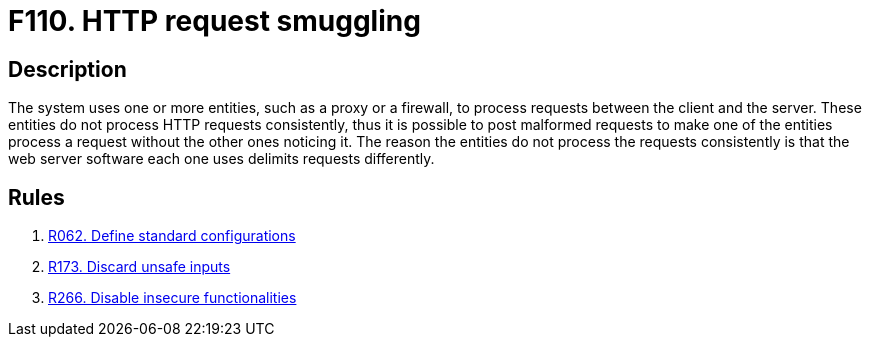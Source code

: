 :slug: findings/110/
:description: The purpose of this page is to present information about the set of findings reported by Fluid Attacks. In this case, the finding presents information about HTTP request smuggling attacks, recommendations to avoid them and related security requirements.
:keywords: HTTP, Request, Smuggling, Server, Malformed, Client
:findings: yes
:type: security

= F110. HTTP request smuggling

== Description

The system uses one or more entities, such as a proxy or a firewall,
to process requests between the client and the server.
These entities do not process HTTP requests consistently,
thus it is possible to post malformed requests to make one of the entities
process a request without the other ones noticing it.
The reason the entities do not process the requests consistently is that the
web server software each one uses delimits requests differently.

== Rules

. [[r1]] [inner]#link:/rules/062/[R062. Define standard configurations]#

. [[r2]] [inner]#link:/rules/173/[R173. Discard unsafe inputs]#

. [[r3]] [inner]#link:/rules/266/[R266. Disable insecure functionalities]#
